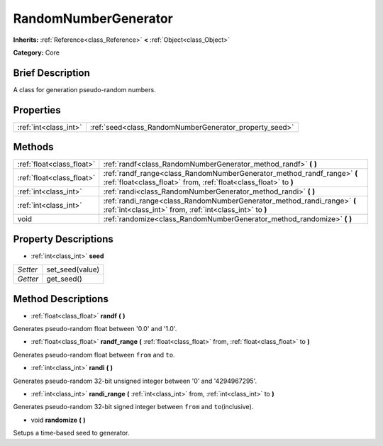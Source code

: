 .. Generated automatically by doc/tools/makerst.py in Godot's source tree.
.. DO NOT EDIT THIS FILE, but the RandomNumberGenerator.xml source instead.
.. The source is found in doc/classes or modules/<name>/doc_classes.

.. _class_RandomNumberGenerator:

RandomNumberGenerator
=====================

**Inherits:** :ref:`Reference<class_Reference>` **<** :ref:`Object<class_Object>`

**Category:** Core

Brief Description
-----------------

A class for generation pseudo-random numbers.

Properties
----------

+-----------------------+--------------------------------------------------------+
| :ref:`int<class_int>` | :ref:`seed<class_RandomNumberGenerator_property_seed>` |
+-----------------------+--------------------------------------------------------+

Methods
-------

+---------------------------+---------------------------------------------------------------------------------------------------------------------------------------------+
| :ref:`float<class_float>` | :ref:`randf<class_RandomNumberGenerator_method_randf>` **(** **)**                                                                          |
+---------------------------+---------------------------------------------------------------------------------------------------------------------------------------------+
| :ref:`float<class_float>` | :ref:`randf_range<class_RandomNumberGenerator_method_randf_range>` **(** :ref:`float<class_float>` from, :ref:`float<class_float>` to **)** |
+---------------------------+---------------------------------------------------------------------------------------------------------------------------------------------+
| :ref:`int<class_int>`     | :ref:`randi<class_RandomNumberGenerator_method_randi>` **(** **)**                                                                          |
+---------------------------+---------------------------------------------------------------------------------------------------------------------------------------------+
| :ref:`int<class_int>`     | :ref:`randi_range<class_RandomNumberGenerator_method_randi_range>` **(** :ref:`int<class_int>` from, :ref:`int<class_int>` to **)**         |
+---------------------------+---------------------------------------------------------------------------------------------------------------------------------------------+
| void                      | :ref:`randomize<class_RandomNumberGenerator_method_randomize>` **(** **)**                                                                  |
+---------------------------+---------------------------------------------------------------------------------------------------------------------------------------------+

Property Descriptions
---------------------

.. _class_RandomNumberGenerator_property_seed:

- :ref:`int<class_int>` **seed**

+----------+-----------------+
| *Setter* | set_seed(value) |
+----------+-----------------+
| *Getter* | get_seed()      |
+----------+-----------------+

Method Descriptions
-------------------

.. _class_RandomNumberGenerator_method_randf:

- :ref:`float<class_float>` **randf** **(** **)**

Generates pseudo-random float between '0.0' and '1.0'.

.. _class_RandomNumberGenerator_method_randf_range:

- :ref:`float<class_float>` **randf_range** **(** :ref:`float<class_float>` from, :ref:`float<class_float>` to **)**

Generates pseudo-random float between ``from`` and ``to``.

.. _class_RandomNumberGenerator_method_randi:

- :ref:`int<class_int>` **randi** **(** **)**

Generates pseudo-random 32-bit unsigned integer between '0' and '4294967295'.

.. _class_RandomNumberGenerator_method_randi_range:

- :ref:`int<class_int>` **randi_range** **(** :ref:`int<class_int>` from, :ref:`int<class_int>` to **)**

Generates pseudo-random 32-bit signed integer between ``from`` and ``to``\ (inclusive).

.. _class_RandomNumberGenerator_method_randomize:

- void **randomize** **(** **)**

Setups a time-based seed to generator.

